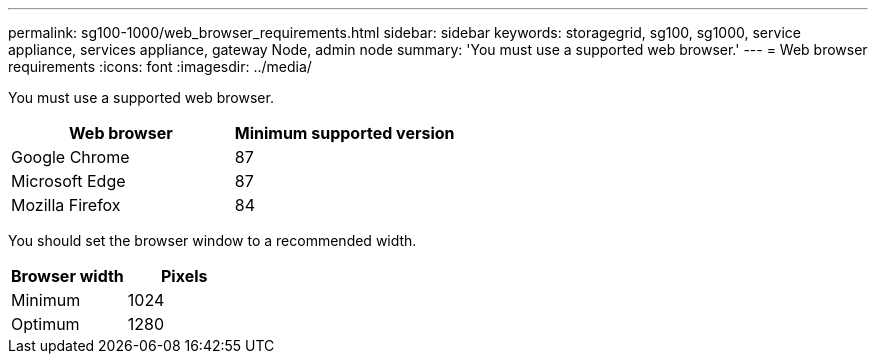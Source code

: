 ---
permalink: sg100-1000/web_browser_requirements.html
sidebar: sidebar
keywords: storagegrid, sg100, sg1000, service appliance, services appliance, gateway Node, admin node 
summary: 'You must use a supported web browser.'
---
= Web browser requirements
:icons: font
:imagesdir: ../media/

[.lead]
You must use a supported web browser.

[options="header"]
|===
| Web browser| Minimum supported version
a|
Google Chrome
a|
87
a|
Microsoft Edge
a|
87
a|
Mozilla Firefox
a|
84
|===
You should set the browser window to a recommended width.

[options="header"]
|===
| Browser width| Pixels
a|
Minimum
a|
1024
a|
Optimum
a|
1280
|===

